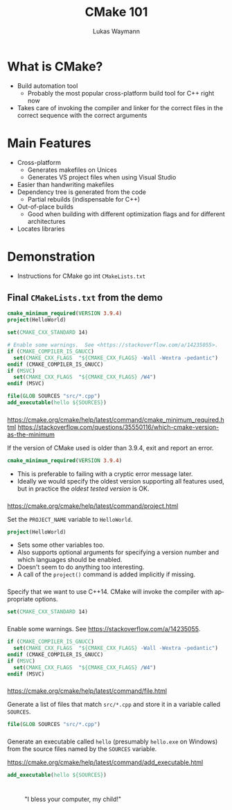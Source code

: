 #+TITLE: CMake 101
#+AUTHOR: Lukas Waymann

#+LANGUAGE: en
#+REVEAL_THEME: night
#+REVEAL_EXTRA_CSS: extra.css
#+REVEAL_HIGHLIGHT_CSS: ir-black.css
#+REVEAL_PLUGINS: (highlight notes)
#+REVEAL_DEFAULT_FRAG_STYLE: appear
#+OPTIONS: reveal_control:nil num:nil toc:nil reveal_title_slide:"<h1>%t</h1>"

#+REVEAL_TITLE_SLIDE_BACKGROUND: cmake-logo.svg
#+REVEAL_TITLE_SLIDE_BACKGROUND_SIZE: 58%

# XXX: this only works when `org-export-allow-bind-keywords` is non-`nil`.  See
# http://orgmode.org/org.html#index-g_t_0023_002bBIND-1631
#+BIND: org-html-metadata-timestamp-format "%Y-%m-%d"

* What is CMake?
- Build automation tool
  - Probably the most popular cross-platform build tool for C++ right now
- Takes care of invoking the compiler and linker for the correct files in the correct sequence with the correct arguments
* Main Features
- Cross-platform
  - Generates makefiles on Unices
  - Generates VS project files when using Visual Studio
- Easier than handwriting makefiles
- Dependency tree is generated from the code
  - Partial rebuilds (indispensable for C++)
- Out-of-place builds
  - Good when building with different optimization flags and for different architectures
- Locates libraries
* Demonstration
  #+BEGIN_NOTES
  - Instructions for CMake go int ~CMakeLists.txt~
  #+END_NOTES
** Final ~CMakeLists.txt~ from the demo
   #+BEGIN_SRC CMake
   cmake_minimum_required(VERSION 3.9.4)
   project(HelloWorld)

   set(CMAKE_CXX_STANDARD 14)

   # Enable some warnings.  See <https://stackoverflow.com/a/14235055>.
   if (CMAKE_COMPILER_IS_GNUCC)
     set(CMAKE_CXX_FLAGS  "${CMAKE_CXX_FLAGS} -Wall -Wextra -pedantic")
   endif (CMAKE_COMPILER_IS_GNUCC)
   if (MSVC)
     set(CMAKE_CXX_FLAGS  "${CMAKE_CXX_FLAGS} /W4")
   endif (MSVC)

   file(GLOB SOURCES "src/*.cpp")
   add_executable(hello ${SOURCES})
   #+END_SRC
*** 
    #+BEGIN_NOTES
    https://cmake.org/cmake/help/latest/command/cmake_minimum_required.html
    https://stackoverflow.com/questions/35550116/which-cmake-version-as-the-minimum
    #+END_NOTES
    If the version of CMake used is older than 3.9.4, exit and report an error.
    #+BEGIN_SRC CMake
    cmake_minimum_required(VERSION 3.9.4)
    #+END_SRC
    #+REVEAL_HTML: <div style="padding:15px"/>
    - This is preferable to failing with a cryptic error message later.
    - Ideally we would specify the oldest version supporting all features used,
      but in practice the /oldest tested version/ is OK.
*** 
    #+BEGIN_NOTES
    https://cmake.org/cmake/help/latest/command/project.html
    #+END_NOTES
    Set the ~PROJECT_NAME~ variable to ~HelloWorld~.
    #+BEGIN_SRC CMake
    project(HelloWorld)
    #+END_SRC
    #+REVEAL_HTML: <div style="padding:15px"/>
    - Sets some other variables too.
    - Also supports optional arguments for specifying a version number and which
      languages should be enabled.
    - Doesn't seem to do anything too interesting.
    - A call of the ~project()~ command is added implicitly if missing.
*** 
    Specify that we want to use C++14.  CMake will invoke the compiler
    with appropriate options.
    #+BEGIN_SRC CMake
    set(CMAKE_CXX_STANDARD 14)
    #+END_SRC
*** 
    Enable some warnings.  See [[https://stackoverflow.com/a/14235055]].
    #+BEGIN_SRC CMake
    if (CMAKE_COMPILER_IS_GNUCC)
      set(CMAKE_CXX_FLAGS  "${CMAKE_CXX_FLAGS} -Wall -Wextra -pedantic")
    endif (CMAKE_COMPILER_IS_GNUCC)
    if (MSVC)
      set(CMAKE_CXX_FLAGS  "${CMAKE_CXX_FLAGS} /W4")
    endif (MSVC)
    #+END_SRC
*** 
    #+BEGIN_NOTES
    [[https://cmake.org/cmake/help/latest/command/file.html]]
    #+END_NOTES
    Generate a list of files that match ~src/*.cpp~ and store it in a
    variable called ~SOURCES~.
    #+BEGIN_SRC CMake
    file(GLOB SOURCES "src/*.cpp")
    #+END_SRC
*** 
    Generate an executable called ~hello~ (presumably ~hello.exe~ on
    Windows) from the source files named by the ~SOURCES~ variable.
    #+BEGIN_NOTES
    [[https://cmake.org/cmake/help/latest/command/add_executable.html]]
    #+END_NOTES
    #+BEGIN_SRC CMake
    add_executable(hello ${SOURCES})
    #+END_SRC
* 
  :PROPERTIES:
  :reveal_background: http://orgmode.org/img/org-mode-unicorn-logo.svg
  :reveal_background_size: 150px 160px
  :reveal_background_repeat: repeat
  :END:
  #+CAPTION: "I bless your computer, my child!"
  [[https://stallman.org/saintignucius.jpg]]
